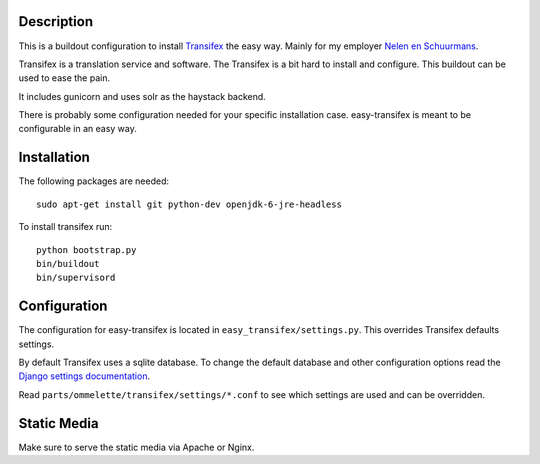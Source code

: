 Description
===========

.. image:: https://secure.travis-ci.org/rvanlaar/easy-transifex.png?branch=master
   :target: http://travis-ci.org/rvanlaar/easy-transifex/


This is a buildout configuration to install 
`Transifex <http://www.transifex.net>`_ the easy way.
Mainly for my employer `Nelen en Schuurmans <http://www.nelen-schuurmans.nl>`_.

Transifex is a translation service and software.
The Transifex is a bit hard to install and configure.
This buildout can be used to ease the pain.

It includes gunicorn and uses solr as the haystack backend.

There is probably some configuration needed for your specific installation
case. easy-transifex is meant to be configurable in an easy way.

Installation
============

The following packages are needed::
  
  sudo apt-get install git python-dev openjdk-6-jre-headless

To install transifex run::

  python bootstrap.py
  bin/buildout
  bin/supervisord

Configuration
=============

The configuration for easy-transifex is located in 
``easy_transifex/settings.py``.
This overrides Transifex defaults settings.

By default Transifex uses a sqlite database. 
To change the default database and other configuration options read
the `Django settings documentation <https://docs.djangoproject.com/en/dev/topics/settings/>`_.

Read ``parts/ommelette/transifex/settings/*.conf`` to see which settings
are used and can be overridden.

Static Media
============

Make sure to serve the static media via Apache or Nginx.
